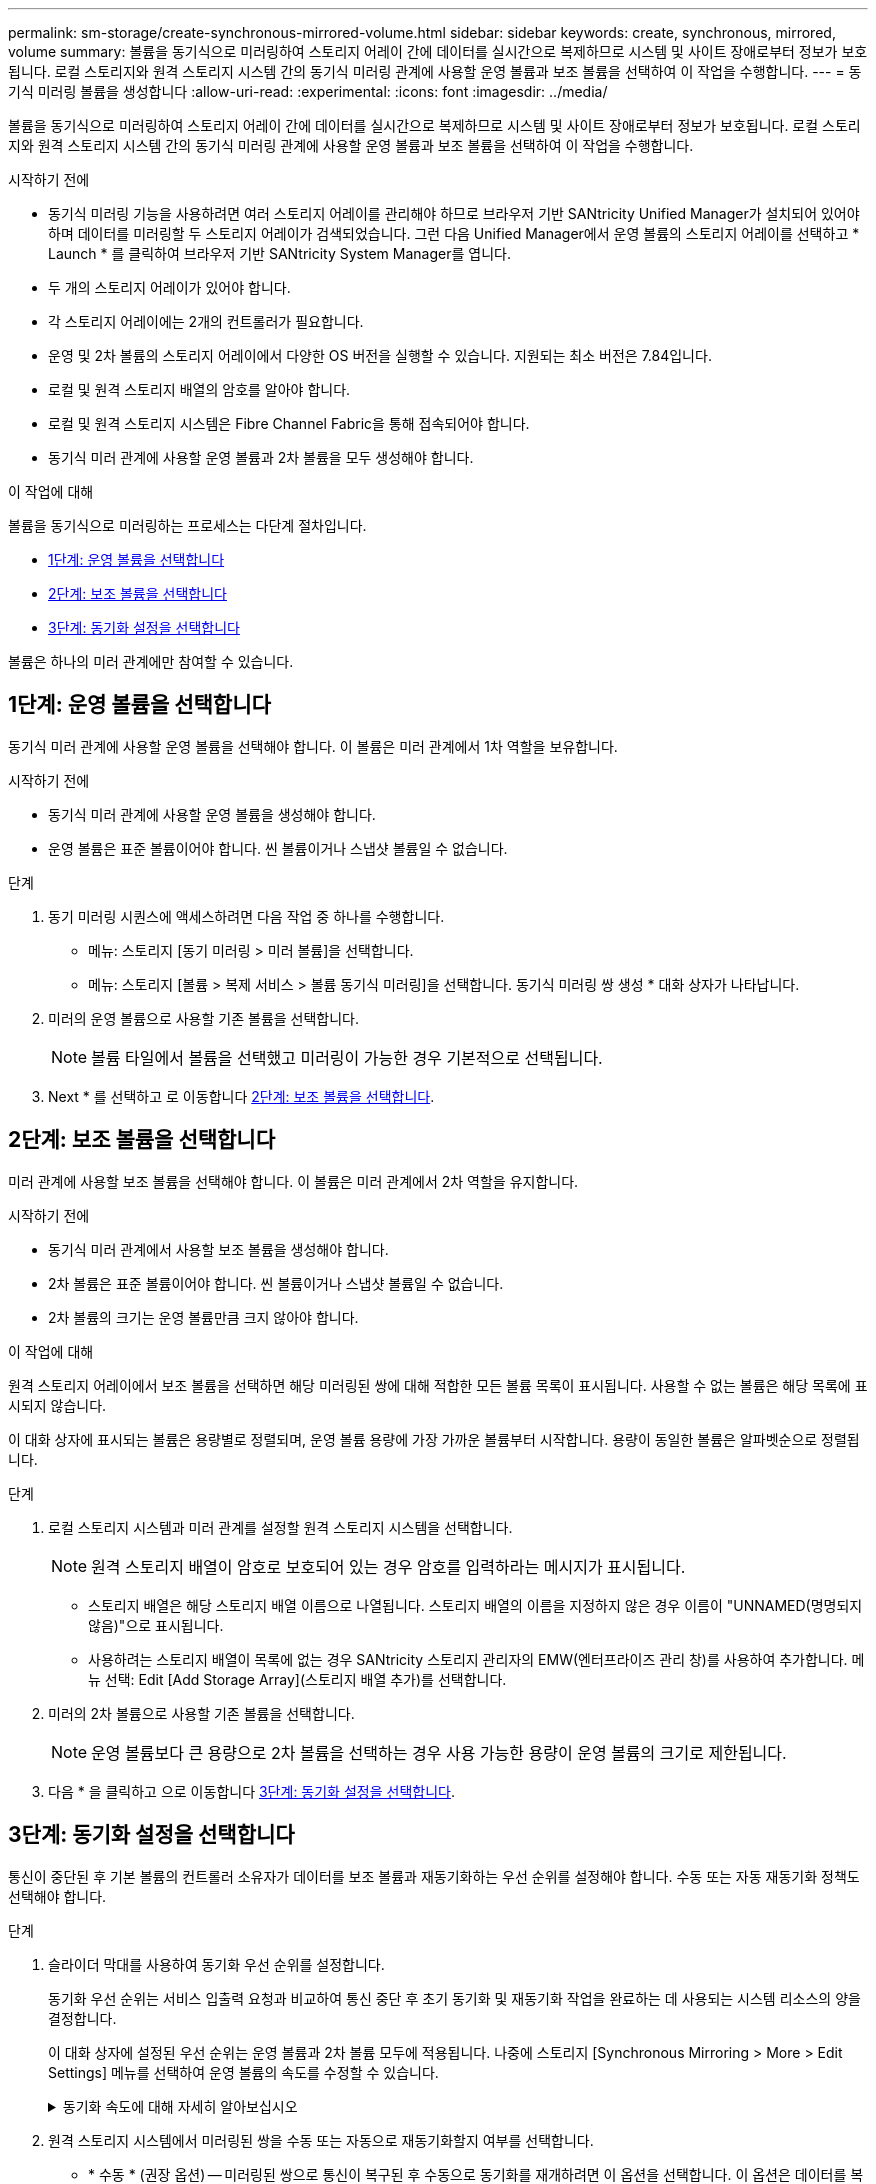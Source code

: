 ---
permalink: sm-storage/create-synchronous-mirrored-volume.html 
sidebar: sidebar 
keywords: create, synchronous, mirrored, volume 
summary: 볼륨을 동기식으로 미러링하여 스토리지 어레이 간에 데이터를 실시간으로 복제하므로 시스템 및 사이트 장애로부터 정보가 보호됩니다. 로컬 스토리지와 원격 스토리지 시스템 간의 동기식 미러링 관계에 사용할 운영 볼륨과 보조 볼륨을 선택하여 이 작업을 수행합니다. 
---
= 동기식 미러링 볼륨을 생성합니다
:allow-uri-read: 
:experimental: 
:icons: font
:imagesdir: ../media/


[role="lead"]
볼륨을 동기식으로 미러링하여 스토리지 어레이 간에 데이터를 실시간으로 복제하므로 시스템 및 사이트 장애로부터 정보가 보호됩니다. 로컬 스토리지와 원격 스토리지 시스템 간의 동기식 미러링 관계에 사용할 운영 볼륨과 보조 볼륨을 선택하여 이 작업을 수행합니다.

.시작하기 전에
* 동기식 미러링 기능을 사용하려면 여러 스토리지 어레이를 관리해야 하므로 브라우저 기반 SANtricity Unified Manager가 설치되어 있어야 하며 데이터를 미러링할 두 스토리지 어레이가 검색되었습니다. 그런 다음 Unified Manager에서 운영 볼륨의 스토리지 어레이를 선택하고 * Launch * 를 클릭하여 브라우저 기반 SANtricity System Manager를 엽니다.
* 두 개의 스토리지 어레이가 있어야 합니다.
* 각 스토리지 어레이에는 2개의 컨트롤러가 필요합니다.
* 운영 및 2차 볼륨의 스토리지 어레이에서 다양한 OS 버전을 실행할 수 있습니다. 지원되는 최소 버전은 7.84입니다.
* 로컬 및 원격 스토리지 배열의 암호를 알아야 합니다.
* 로컬 및 원격 스토리지 시스템은 Fibre Channel Fabric을 통해 접속되어야 합니다.
* 동기식 미러 관계에 사용할 운영 볼륨과 2차 볼륨을 모두 생성해야 합니다.


.이 작업에 대해
볼륨을 동기식으로 미러링하는 프로세스는 다단계 절차입니다.

* <<1단계: 운영 볼륨을 선택합니다>>
* <<2단계: 보조 볼륨을 선택합니다>>
* <<3단계: 동기화 설정을 선택합니다>>


볼륨은 하나의 미러 관계에만 참여할 수 있습니다.



== 1단계: 운영 볼륨을 선택합니다

[role="lead"]
동기식 미러 관계에 사용할 운영 볼륨을 선택해야 합니다. 이 볼륨은 미러 관계에서 1차 역할을 보유합니다.

.시작하기 전에
* 동기식 미러 관계에 사용할 운영 볼륨을 생성해야 합니다.
* 운영 볼륨은 표준 볼륨이어야 합니다. 씬 볼륨이거나 스냅샷 볼륨일 수 없습니다.


.단계
. 동기 미러링 시퀀스에 액세스하려면 다음 작업 중 하나를 수행합니다.
+
** 메뉴: 스토리지 [동기 미러링 > 미러 볼륨]을 선택합니다.
** 메뉴: 스토리지 [볼륨 > 복제 서비스 > 볼륨 동기식 미러링]을 선택합니다. 동기식 미러링 쌍 생성 * 대화 상자가 나타납니다.


. 미러의 운영 볼륨으로 사용할 기존 볼륨을 선택합니다.
+
[NOTE]
====
볼륨 타일에서 볼륨을 선택했고 미러링이 가능한 경우 기본적으로 선택됩니다.

====
. Next * 를 선택하고 로 이동합니다 <<2단계: 보조 볼륨을 선택합니다>>.




== 2단계: 보조 볼륨을 선택합니다

[role="lead"]
미러 관계에 사용할 보조 볼륨을 선택해야 합니다. 이 볼륨은 미러 관계에서 2차 역할을 유지합니다.

.시작하기 전에
* 동기식 미러 관계에서 사용할 보조 볼륨을 생성해야 합니다.
* 2차 볼륨은 표준 볼륨이어야 합니다. 씬 볼륨이거나 스냅샷 볼륨일 수 없습니다.
* 2차 볼륨의 크기는 운영 볼륨만큼 크지 않아야 합니다.


.이 작업에 대해
원격 스토리지 어레이에서 보조 볼륨을 선택하면 해당 미러링된 쌍에 대해 적합한 모든 볼륨 목록이 표시됩니다. 사용할 수 없는 볼륨은 해당 목록에 표시되지 않습니다.

이 대화 상자에 표시되는 볼륨은 용량별로 정렬되며, 운영 볼륨 용량에 가장 가까운 볼륨부터 시작합니다. 용량이 동일한 볼륨은 알파벳순으로 정렬됩니다.

.단계
. 로컬 스토리지 시스템과 미러 관계를 설정할 원격 스토리지 시스템을 선택합니다.
+
[NOTE]
====
원격 스토리지 배열이 암호로 보호되어 있는 경우 암호를 입력하라는 메시지가 표시됩니다.

====
+
** 스토리지 배열은 해당 스토리지 배열 이름으로 나열됩니다. 스토리지 배열의 이름을 지정하지 않은 경우 이름이 "UNNAMED(명명되지 않음)"으로 표시됩니다.
** 사용하려는 스토리지 배열이 목록에 없는 경우 SANtricity 스토리지 관리자의 EMW(엔터프라이즈 관리 창)를 사용하여 추가합니다. 메뉴 선택: Edit [Add Storage Array](스토리지 배열 추가)를 선택합니다.


. 미러의 2차 볼륨으로 사용할 기존 볼륨을 선택합니다.
+
[NOTE]
====
운영 볼륨보다 큰 용량으로 2차 볼륨을 선택하는 경우 사용 가능한 용량이 운영 볼륨의 크기로 제한됩니다.

====
. 다음 * 을 클릭하고 으로 이동합니다 <<3단계: 동기화 설정을 선택합니다>>.




== 3단계: 동기화 설정을 선택합니다

[role="lead"]
통신이 중단된 후 기본 볼륨의 컨트롤러 소유자가 데이터를 보조 볼륨과 재동기화하는 우선 순위를 설정해야 합니다. 수동 또는 자동 재동기화 정책도 선택해야 합니다.

.단계
. 슬라이더 막대를 사용하여 동기화 우선 순위를 설정합니다.
+
동기화 우선 순위는 서비스 입출력 요청과 비교하여 통신 중단 후 초기 동기화 및 재동기화 작업을 완료하는 데 사용되는 시스템 리소스의 양을 결정합니다.

+
이 대화 상자에 설정된 우선 순위는 운영 볼륨과 2차 볼륨 모두에 적용됩니다. 나중에 스토리지 [Synchronous Mirroring > More > Edit Settings] 메뉴를 선택하여 운영 볼륨의 속도를 수정할 수 있습니다.

+
.동기화 속도에 대해 자세히 알아보십시오
[%collapsible]
====
동기화 우선 순위는 5가지입니다.

** 최저
** 낮음
** 중간
** 높음
** 가장 높음 동기화 우선 순위가 가장 낮은 속도로 설정되면 입출력 작업이 우선 순위가 지정되고 재동기화 작업이 더 오래 걸립니다. 동기화 우선 순위가 가장 높은 속도로 설정된 경우 재동기화 작업의 우선 순위가 지정되지만 스토리지 시스템의 입출력 작업이 영향을 받을 수 있습니다.


====
. 원격 스토리지 시스템에서 미러링된 쌍을 수동 또는 자동으로 재동기화할지 여부를 선택합니다.
+
** * 수동 * (권장 옵션) -- 미러링된 쌍으로 통신이 복구된 후 수동으로 동기화를 재개하려면 이 옵션을 선택합니다. 이 옵션은 데이터를 복구할 수 있는 최적의 기회를 제공합니다.
** * 자동 * -- 통신이 미러링된 쌍으로 복구된 후 재동기화를 자동으로 시작하려면 이 옵션을 선택합니다. 동기화를 수동으로 재개하려면 메뉴: 저장소 [동기 미러링]으로 이동하여 표에서 미러링된 쌍을 강조 표시하고 * More * 에서 * Resume * 을 선택합니다.


. 동기식 미러링 시퀀스를 완료하려면 * Finish * 를 클릭합니다.


.결과
System Manager는 다음 작업을 수행합니다.

* 동기 미러링 기능을 활성화합니다.
* 로컬 스토리지와 원격 스토리지 시스템 간의 초기 동기화를 시작합니다.
* 동기화 우선 순위 및 재동기화 정책을 설정합니다.


.작업을 마친 후
동기 미러링 작업의 진행률을 보려면 Home [View Operations in Progress] 메뉴를 선택합니다. 이 작업은 시간이 오래 걸릴 수 있으며 시스템 성능에 영향을 줄 수 있습니다.
